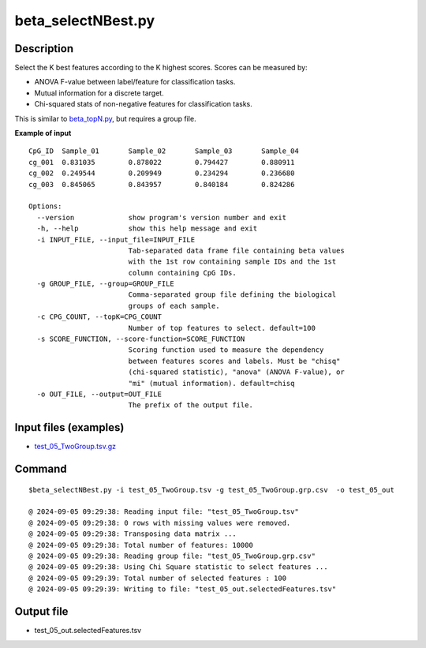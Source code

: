beta_selectNBest.py
===================

Description
------------
Select the K best features according to the K highest scores. Scores can be measured by:

* ANOVA F-value between label/feature for classification tasks.
* Mutual information for a discrete target.
* Chi-squared stats of non-negative features for classification tasks.

This is similar to `beta_topN.py <https://cpgtools.readthedocs.io/en/latest/demo/beta_topN.html>`_,
but requires a group file.

**Example of input**
::

 CpG_ID  Sample_01       Sample_02       Sample_03       Sample_04
 cg_001  0.831035        0.878022        0.794427        0.880911
 cg_002  0.249544        0.209949        0.234294        0.236680
 cg_003  0.845065        0.843957        0.840184        0.824286

 Options:
   --version             show program's version number and exit
   -h, --help            show this help message and exit
   -i INPUT_FILE, --input_file=INPUT_FILE
                         Tab-separated data frame file containing beta values
                         with the 1st row containing sample IDs and the 1st
                         column containing CpG IDs.
   -g GROUP_FILE, --group=GROUP_FILE
                         Comma-separated group file defining the biological
                         groups of each sample.
   -c CPG_COUNT, --topK=CPG_COUNT
                         Number of top features to select. default=100
   -s SCORE_FUNCTION, --score-function=SCORE_FUNCTION
                         Scoring function used to measure the dependency
                         between features scores and labels. Must be "chisq"
                         (chi-squared statistic), "anova" (ANOVA F-value), or
                         "mi" (mutual information). default=chisq
   -o OUT_FILE, --output=OUT_FILE
                         The prefix of the output file.

Input files (examples)
------------------------

- `test_05_TwoGroup.tsv.gz <https://sourceforge.net/projects/cpgtools/files/test/test_05_TwoGroup.tsv.gz>`_

Command
--------
::

 $beta_selectNBest.py -i test_05_TwoGroup.tsv -g test_05_TwoGroup.grp.csv  -o test_05_out

 @ 2024-09-05 09:29:38: Reading input file: "test_05_TwoGroup.tsv"
 @ 2024-09-05 09:29:38: 0 rows with missing values were removed.
 @ 2024-09-05 09:29:38: Transposing data matrix ...
 @ 2024-09-05 09:29:38: Total number of features: 10000
 @ 2024-09-05 09:29:38: Reading group file: "test_05_TwoGroup.grp.csv"
 @ 2024-09-05 09:29:38: Using Chi Square statistic to select features ...
 @ 2024-09-05 09:29:39: Total number of selected features : 100
 @ 2024-09-05 09:29:39: Writing to file: "test_05_out.selectedFeatures.tsv"


Output file
------------

- test_05_out.selectedFeatures.tsv
